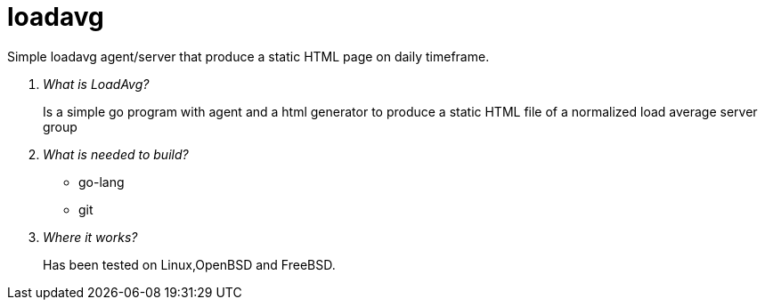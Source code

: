 # loadavg
Simple loadavg agent/server that produce a static HTML page on daily timeframe. 

[qanda]
What is LoadAvg?::
  Is a simple go program with agent and a html generator to produce a static HTML file of a normalized load average server group

What is needed to build?::
  * go-lang
  * git
  
Where it works?::
  Has been tested on Linux,OpenBSD and FreeBSD. 
